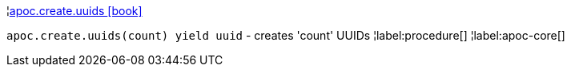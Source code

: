 ¦xref::overview/apoc.create/apoc.create.uuids.adoc[apoc.create.uuids icon:book[]] +

`apoc.create.uuids(count) yield uuid` - creates 'count' UUIDs 
¦label:procedure[]
¦label:apoc-core[]
